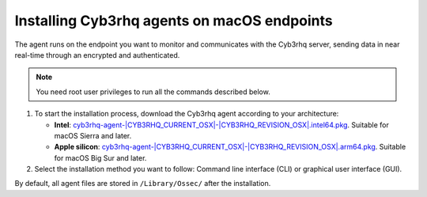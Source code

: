 .. Copyright (C) 2015, Cyb3rhq, Inc.

.. meta::
  :description: Learn more about how to successfully install the Cyb3rhq agent on macOS systems in this section of our Installation Guide.

Installing Cyb3rhq agents on macOS endpoints
==========================================

The agent runs on the endpoint you want to monitor and communicates with the Cyb3rhq server, sending data in near real-time through an encrypted and authenticated.

.. note:: You need root user privileges to run all the commands described below.

.. |macOS_intel_64| replace:: `cyb3rhq-agent-|CYB3RHQ_CURRENT_OSX|-|CYB3RHQ_REVISION_OSX|.intel64.pkg <https://packages.cyb3rhq.com/|CYB3RHQ_CURRENT_MAJOR_OSX|/macos/cyb3rhq-agent-|CYB3RHQ_CURRENT_OSX|-|CYB3RHQ_REVISION_OSX|.intel64.pkg>`__
.. |macOS_arm64| replace:: `cyb3rhq-agent-|CYB3RHQ_CURRENT_OSX|-|CYB3RHQ_REVISION_OSX|.arm64.pkg <https://packages.cyb3rhq.com/|CYB3RHQ_CURRENT_MAJOR_OSX|/macos/cyb3rhq-agent-|CYB3RHQ_CURRENT_OSX|-|CYB3RHQ_REVISION_OSX|.arm64.pkg>`__


#. To start the installation process, download the Cyb3rhq agent according to your architecture:

   - **Intel**: |macOS_intel_64|. Suitable for macOS Sierra and later.

   - **Apple silicon**: |macOS_arm64|. Suitable for macOS Big Sur and later.

#. Select the installation method you want to follow: Command line interface (CLI) or graphical user interface (GUI).

   .. tabs::

      .. group-tab:: CLI
      
         #. To deploy the Cyb3rhq agent on your endpoint, choose your architecture, edit the ``CYB3RHQ_MANAGER`` variable to contain your Cyb3rhq manager IP address or hostname, and run the following command. 

            .. tabs::
            
               .. group-tab:: Intel

                  .. code-block:: console
                  
                     # echo "CYB3RHQ_MANAGER='10.0.0.2'" > /tmp/cyb3rhq_envs && installer -pkg cyb3rhq-agent-|CYB3RHQ_CURRENT_OSX|-|CYB3RHQ_REVISION_OSX|.intel64.pkg -target /
   

               .. group-tab:: Apple silicon

                  .. versionadded:: 4.5.1

                  .. code-block:: console
                  
                     # echo "CYB3RHQ_MANAGER='10.0.0.2'" > /tmp/cyb3rhq_envs && installer -pkg cyb3rhq-agent-|CYB3RHQ_CURRENT_OSX|-|CYB3RHQ_REVISION_OSX|.arm64.pkg -target /


               For additional deployment options such as agent name, agent group, and registration password, see the :doc:`Deployment variables for macOS </user-manual/agent/agent-enrollment/deployment-variables/deployment-variables-macos>` section.
               
               .. note:: Alternatively, if you want to install an agent without registering it, omit the deployment variables. To learn more about the different registration methods, see the :doc:`Cyb3rhq agent enrollment </user-manual/agent/agent-enrollment/index>` section.

         #. To complete the installation process, start the Cyb3rhq agent.

            .. code-block:: console

               # launchctl load /Library/LaunchDaemons/com.cyb3rhq.agent.plist


         The installation process is now complete, and the Cyb3rhq agent is successfully deployed and running on your macOS endpoint.

      
      .. group-tab:: GUI

         #. To install the Cyb3rhq agent on your system, run the downloaded file and follow the steps in the installation wizard. If you are not sure how to answer some of the prompts, use the default answers.

            .. thumbnail:: ../../images/installation/macos-agent.png
               :align: center
               :title: macOS agent installer
               :alt: macOS agent installer
               
         #. To complete the installation process, start the Cyb3rhq agent.

            .. code-block:: console

               # launchctl load /Library/LaunchDaemons/com.cyb3rhq.agent.plist

         The installation process is now complete, and the Cyb3rhq agent is successfully installed on your macOS endpoint. The next step is to register and configure the agent to communicate with the Cyb3rhq server. To perform this action, see the :doc:`Cyb3rhq agent enrollment </user-manual/agent/agent-enrollment/index>` section.  

By default, all agent files are stored in ``/Library/Ossec/`` after the installation.
